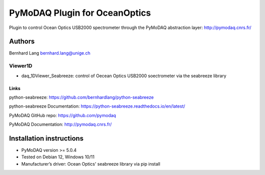 PyMoDAQ Plugin for OceanOptics
##############################

Plugin to control Ocean Optics USB2000 spectrometer through the PyMoDAQ
abstraction layer: http://pymodaq.cnrs.fr/

Authors
=======

Bernhard Lang bernhard.lang@unige.ch

Viewer1D
++++++++

* daq_1DViewer_Seabreeze: control of Oecean Optics USB2000 soectrometer
  via the seabreeze library


Links
-----

python-seabreeze: https://github.com/bernhardlang/python-seabreeze

python-seabreeze Documentation: https://python-seabreeze.readthedocs.io/en/latest/

PyMoDAQ GitHub repo: https://github.com/pymodaq

PyMoDAQ Documentation: http://pymodaq.cnrs.fr/

Installation instructions
=========================

* PyMoDAQ version >= 5.0.4
* Tested on Debian 12, Windows 10/11
* Manufacturer’s driver: Ocean Optics' seabreeze library via pip install
